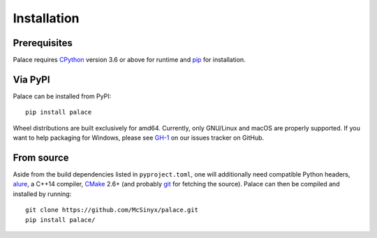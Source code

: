 Installation
============

Prerequisites
-------------

Palace requires CPython_ version 3.6 or above for runtime
and pip_ for installation.

Via PyPI
--------

Palace can be installed from PyPI::

   pip install palace

Wheel distributions are built exclusively for amd64.  Currently, only GNU/Linux
and macOS are properly supported. If you want to help packaging for Windows,
please see `GH-1`_ on our issues tracker on GitHub.

From source
-----------

Aside from the build dependencies listed in ``pyproject.toml``,
one will additionally need compatible Python headers, alure_,
a C++14 compiler, CMake_ 2.6+ (and probably git_ for fetching the source).
Palace can then be compiled and installed by running::

   git clone https://github.com/McSinyx/palace.git
   pip install palace/

.. _CPython: https://www.python.org/
.. _pip: https://pip.pypa.io/en/latest/
.. _GH-1: https://github.com/McSinyx/palace/issues/1
.. _alure: https://github.com/kcat/alure
.. _CMake: https://cmake.org/
.. _git: https://git-scm.com/
